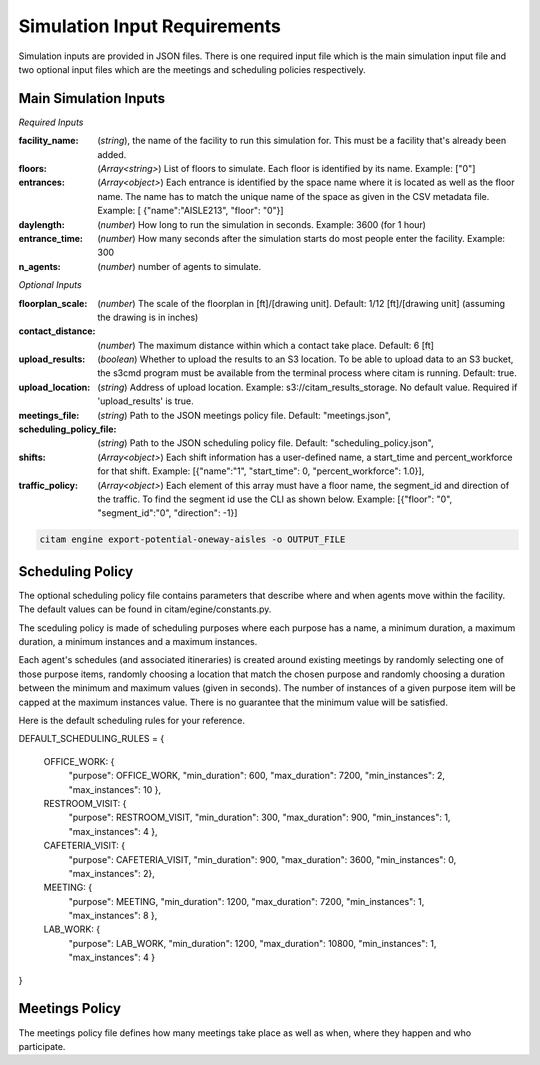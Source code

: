 ==============================
Simulation Input Requirements
==============================

Simulation inputs are provided in JSON files. There is one required input file
which is the main simulation input file and two optional input files which are
the meetings and scheduling policies respectively.

-----------------------
Main Simulation Inputs
-----------------------

*Required Inputs*

:facility_name: (*string*), the name of the facility to run this simulation for. This must be
                a facility that's already been added.
:floors: (*Array<string>*) List of floors to simulate. Each floor is identified by its name.
        Example: ["0"]
:entrances: (*Array<object>*) Each entrance is identified by the space name where it is located
            as well as the floor name. The name has to match the unique name of the space as given
            in the CSV metadata file. Example: [ {"name":"AISLE213", "floor": "0"}]
:daylength: (*number*) How long to run the simulation in seconds. Example: 3600 (for 1 hour)
:entrance_time: (*number*) How many seconds after the simulation starts do most people enter
                the facility. Example: 300
:n_agents: (*number*) number of agents to simulate.

*Optional Inputs*

:floorplan_scale: (*number*) The scale of the floorplan in [ft]/[drawing unit].
                    Default: 1/12 [ft]/[drawing unit] (assuming the drawing is in inches)
:contact_distance: (*number*) The maximum distance within which a contact take place. Default: 6 [ft]
:upload_results: (*boolean*) Whether to upload the results to an S3 location. To
                 be able to upload data to an S3 bucket, the s3cmd program must
                 be available from the terminal process where citam is running. Default: true.
:upload_location: (*string*) Address of upload location. Example: s3://citam_results_storage.
                  No default value. Required if 'upload_results' is true.
:meetings_file: (*string*) Path to the JSON meetings policy file. Default: "meetings.json",
:scheduling_policy_file: (*string*) Path to the JSON scheduling policy file. Default: "scheduling_policy.json",
:shifts: (*Array<object>*) Each shift information has a user-defined name, a start_time and
        percent_workforce for that shift. Example: [{"name":"1", "start_time": 0, "percent_workforce": 1.0}],
:traffic_policy: (*Array<object>*) Each element of this array must have a floor name,
        the segment_id and direction of the traffic. To find the segment id use the CLI as
        shown below. Example: [{"floor": "0", "segment_id":"0", "direction": -1}]

.. code-block:: console

    citam engine export-potential-oneway-aisles -o OUTPUT_FILE


-------------------
Scheduling Policy
-------------------

The optional scheduling policy file contains parameters that describe where and when agents
move within the facility. The default values can be found in citam/egine/constants.py.

The sceduling policy is made of scheduling purposes where each purpose has a
name, a minimum duration, a maximum duration, a minimum instances and a maximum
instances.

Each agent's schedules (and associated itineraries) is created around existing meetings
by randomly selecting one of those purpose items, randomly choosing a location that match
the chosen purpose and randomly choosing a duration between the minimum and maximum
values (given in seconds). The number of instances of a given purpose item will be capped at the
maximum instances value. There is no guarantee that the minimum value will be
satisfied.

Here is the default scheduling rules for your reference.

DEFAULT_SCHEDULING_RULES = {

    OFFICE_WORK:     {
                      "purpose": OFFICE_WORK,
                      "min_duration": 600,
                      "max_duration": 7200,
                      "min_instances": 2,
                      "max_instances": 10
                      },
    RESTROOM_VISIT:  {
                      "purpose": RESTROOM_VISIT,
                      "min_duration": 300,
                      "max_duration": 900,
                      "min_instances": 1,
                      "max_instances": 4
                      },
    CAFETERIA_VISIT: {
                      "purpose": CAFETERIA_VISIT,
                      "min_duration": 900,
                      "max_duration": 3600,
                      "min_instances": 0,
                      "max_instances": 2},
    MEETING:         {
                      "purpose": MEETING,
                      "min_duration": 1200,
                      "max_duration": 7200,
                      "min_instances": 1,
                      "max_instances": 8
                      },
    LAB_WORK:        {
                      "purpose": LAB_WORK,
                      "min_duration": 1200,
                      "max_duration": 10800,
                      "min_instances": 1,
                      "max_instances": 4
                      }
}

----------------
Meetings Policy
----------------

The meetings policy file defines how many meetings take place as well as when, where they
happen and who participate.

